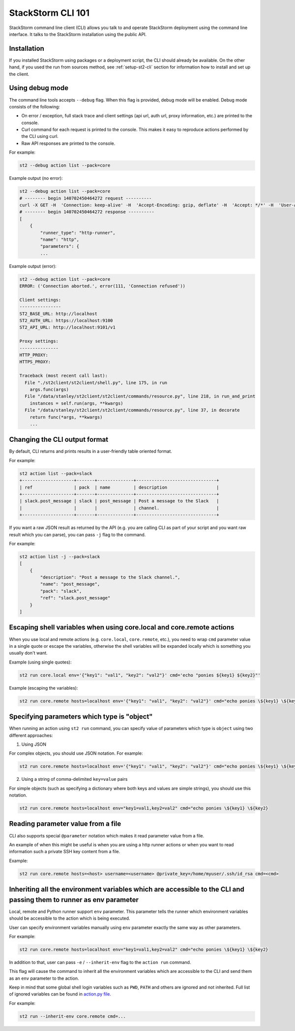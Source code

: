 StackStorm CLI 101
==================

StackStorm command line client (CLI) allows you talk to and operate StackStorm
deployment using the command line interface. It talks to the StackStorm
installation using the public API.

Installation
------------

If you installed StackStorm using packages or a deployment script, the CLI
should already be available. On the other hand, if you used the run from
sources method, see :ref:`setup-st2-cli` section for information how to
install and set up the client.

Using debug mode
----------------

The command line tools accepts ``--debug`` flag. When this flag is provided,
debug mode will be enabled. Debug mode consists of the following:

* On error / exception, full stack trace and client settings (api url, auth
  url, proxy information, etc.) are printed to the console.
* Curl command for each request is printed to the console. This makes it easy
  to reproduce actions performed by the CLI using curl.
* Raw API responses are printed to the console.

For example:

.. sourcecode:: bash

    st2 --debug action list --pack=core

Example output (no error):

.. sourcecode:: bash

    st2 --debug action list --pack=core
    # -------- begin 140702450464272 request ----------
    curl -X GET -H  'Connection: keep-alive' -H  'Accept-Encoding: gzip, deflate' -H  'Accept: */*' -H  'User-Agent: python-requests/2.5.1 CPython/2.7.6 Linux/3.13.0-36-generic' 'http://localhost:9101/v1/actions?pack=core'
    # -------- begin 140702450464272 response ----------
    [
        {
            "runner_type": "http-runner",
            "name": "http",
            "parameters": {
            ...

Example output (error):

.. sourcecode:: bash

    st2 --debug action list --pack=core
    ERROR: ('Connection aborted.', error(111, 'Connection refused'))

    Client settings:
    ----------------
    ST2_BASE_URL: http://localhost
    ST2_AUTH_URL: https://localhost:9100
    ST2_API_URL: http://localhost:9101/v1

    Proxy settings:
    ---------------
    HTTP_PROXY:
    HTTPS_PROXY:

    Traceback (most recent call last):
      File "./st2client/st2client/shell.py", line 175, in run
        args.func(args)
      File "/data/stanley/st2client/st2client/commands/resource.py", line 218, in run_and_print
        instances = self.run(args, **kwargs)
      File "/data/stanley/st2client/st2client/commands/resource.py", line 37, in decorate
        return func(*args, **kwargs)
        ...

Changing the CLI output format
------------------------------

By default, CLI returns and prints results in a user-friendly table oriented
format.

For example:

.. sourcecode:: bash

    st2 action list --pack=slack
    +--------------------+-------+--------------+-------------------------------+
    | ref                | pack  | name         | description                   |
    +--------------------+-------+--------------+-------------------------------+
    | slack.post_message | slack | post_message | Post a message to the Slack   |
    |                    |       |              | channel.                      |
    +--------------------+-------+--------------+-------------------------------+

If you want a raw JSON result as returned by the API (e.g. you are calling CLI
as part of your script and you want raw result which you can parse), you can
pass ``-j`` flag to the command.

For example:

.. sourcecode:: bash

    st2 action list -j --pack=slack
    [
        {
            "description": "Post a message to the Slack channel.",
            "name": "post_message",
            "pack": "slack",
            "ref": "slack.post_message"
        }
    ]

Escaping shell variables when using core.local and core.remote actions
----------------------------------------------------------------------

When you use local and remote actions (e.g. ``core.local``, ``core.remote``,
etc.), you need to wrap ``cmd`` parameter value in a single quote or escape the
variables, otherwise the shell variables will be expanded locally which is
something you usually don't want.

Example (using single quotes):

.. sourcecode:: bash

    st2 run core.local env='{"key1": "val1", "key2": "val2"}' cmd='echo "ponies ${key1} ${key2}"'

Example (escaping the variables):

.. sourcecode:: bash

    st2 run core.remote hosts=localhost env='{"key1": "val1", "key2": "val2"}' cmd="echo ponies \${key1} \${key2}

Specifying parameters which type is "object"
--------------------------------------------

When running an action using ``st2 run`` command, you can specify value of
parameters which type is ``object`` using two different approaches:

1. Using JSON

For complex objects, you should use JSON notation. For example:

.. sourcecode:: bash

    st2 run core.remote hosts=localhost env='{"key1": "val1", "key2": "val2"}' cmd="echo ponies \${key1} \${key2}

2. Using a string of comma-delimited ``key=value`` pairs

For simple objects (such as specifying a dictionary where both keys and values
are simple strings), you should use this notation.

.. sourcecode:: bash

    st2 run core.remote hosts=localhost env="key1=val1,key2=val2" cmd="echo ponies \${key1} \${key2}

Reading parameter value from a file
-----------------------------------

CLI also supports special ``@parameter`` notation which makes it read parameter
value from a file.

An example of when this might be useful is when you are using a http runner
actions or when you want to read information such a private SSH key content
from a file.

Example:

.. sourcecode:: bash

    st2 run core.remote hosts=<host> username=<username> @private_key=/home/myuser/.ssh/id_rsa cmd=<cmd>

Inheriting all the environment variables which are accessible to the CLI and passing them to runner as env parameter
--------------------------------------------------------------------------------------------------------------------

Local, remote and Python runner support ``env`` parameter. This parameter tells
the runner which environment variables should be accessible to the action which
is being executed.

User can specify environment variables manually using ``env`` parameter exactly
the same way as other parameters.

For example:

.. sourcecode:: bash

    st2 run core.remote hosts=localhost env="key1=val1,key2=val2" cmd="echo ponies \${key1} \${key2}

In addition to that, user can pass ``-e`` / ``--inherit-env`` flag to the
``action run`` command.

This flag will cause the command to inherit all the environment variables which
are accessible to the CLI and send them as an ``env`` parameter to the action.

Keep in mind that some global shell login variables such as ``PWD``, ``PATH``
and others are ignored and not inherited. Full list of ignored variables can
be found in `action.py file <https://github.com/StackStorm/st2/blob/master/st2client/st2client/commands/action.py>`_.

For example:

.. sourcecode:: bash

    st2 run --inherit-env core.remote cmd=...
